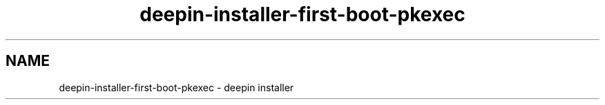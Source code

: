 .\"                                      Hey, EMACS: -*- nroff -*-
.\" (C) Copyright 2021 Arun Kumar Pariyar <zhangdongdong@uniontech.com>,
.\"
.TH "deepin-installer-first-boot-pkexec "man" "2021-02-02" "deepin-installer manpage"
.\" Please adjust this date whenever revising the manpage.
.\" for manpage-specific macros, see man(7)

.SH NAME
deepin-installer-first-boot-pkexec \- deepin installer
